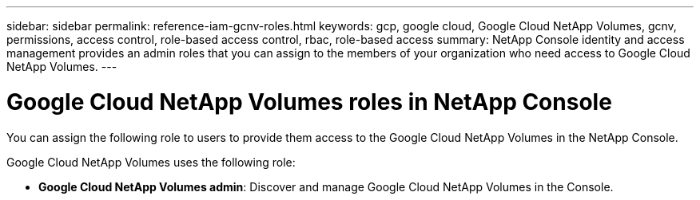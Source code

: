 ---
sidebar: sidebar
permalink: reference-iam-gcnv-roles.html
keywords: gcp, google cloud, Google Cloud NetApp Volumes, gcnv, permissions, access control, role-based access control, rbac, role-based access
summary: NetApp Console identity and access management provides an admin roles that you can assign to the members of your organization who need access to Google Cloud NetApp Volumes.
---

= Google Cloud NetApp Volumes roles in NetApp Console
:hardbreaks:
:nofooter:
:icons: font
:linkattrs:
:imagesdir: ./media/

[.lead]
You can assign the following role to users to provide them access to the Google Cloud NetApp Volumes in the NetApp Console. 

Google Cloud NetApp Volumes uses the following role: 

* *Google Cloud NetApp Volumes admin*: Discover and manage Google Cloud NetApp Volumes in the Console.
